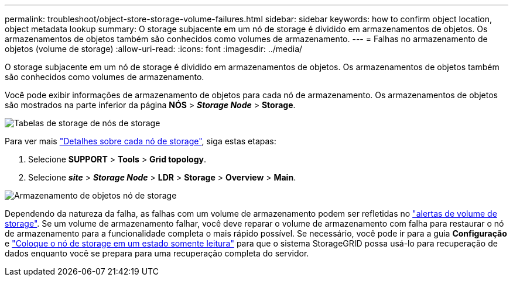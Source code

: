 ---
permalink: troubleshoot/object-store-storage-volume-failures.html 
sidebar: sidebar 
keywords: how to confirm object location, object metadata lookup 
summary: O storage subjacente em um nó de storage é dividido em armazenamentos de objetos. Os armazenamentos de objetos também são conhecidos como volumes de armazenamento. 
---
= Falhas no armazenamento de objetos (volume de storage)
:allow-uri-read: 
:icons: font
:imagesdir: ../media/


[role="lead"]
O storage subjacente em um nó de storage é dividido em armazenamentos de objetos. Os armazenamentos de objetos também são conhecidos como volumes de armazenamento.

Você pode exibir informações de armazenamento de objetos para cada nó de armazenamento. Os armazenamentos de objetos são mostrados na parte inferior da página *NÓS* > *_Storage Node_* > *Storage*.

image::../media/nodes_page_storage_nodes_storage_tables.png[Tabelas de storage de nós de storage]

Para ver mais link:../monitor/viewing-grid-topology-tree.html["Detalhes sobre cada nó de storage"], siga estas etapas:

. Selecione *SUPPORT* > *Tools* > *Grid topology*.
. Selecione *_site_* > *_Storage Node_* > *LDR* > *Storage* > *Overview* > *Main*.


image::../media/storage_node_object_stores.png[Armazenamento de objetos nó de storage]

Dependendo da natureza da falha, as falhas com um volume de armazenamento podem ser refletidas no link:../monitor/alerts-reference.html["alertas de volume de storage"]. Se um volume de armazenamento falhar, você deve reparar o volume de armazenamento com falha para restaurar o nó de armazenamento para a funcionalidade completa o mais rápido possível. Se necessário, você pode ir para a guia *Configuração* e link:../maintain/checking-storage-state-after-recovering-storage-volumes.html["Coloque o nó de storage em um estado somente leitura"] para que o sistema StorageGRID possa usá-lo para recuperação de dados enquanto você se prepara para uma recuperação completa do servidor.
